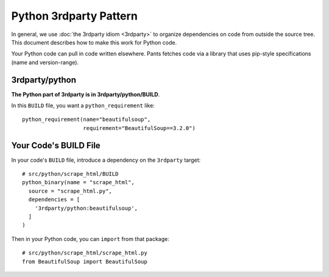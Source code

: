 #######################
Python 3rdparty Pattern
#######################

In general, we use :doc:`the 3rdparty idiom <3rdparty>` to organize
dependencies on code from outside the source tree. This document
describes how to make this work for Python code.

Your Python code can pull in code written elsewhere. Pants fetches code
via a library that uses pip-style specifications (name and version-range).

***************
3rdparty/python
***************

**The Python part of 3rdparty is in 3rdparty/python/BUILD**.

In this ``BUILD`` file, you want a ``python_requirement`` like::

    python_requirement(name="beautifulsoup",
                       requirement="BeautifulSoup==3.2.0")

.. TODO existing python sample code doesn't have a 3rdparty requirement;
   cobbled this example together from non-exemplary code

**********************
Your Code's BUILD File
**********************

In your code's ``BUILD`` file, introduce a dependency on the ``3rdparty``
target::

    # src/python/scrape_html/BUILD
    python_binary(name = "scrape_html",
      source = "scrape_html.py",
      dependencies = [
        '3rdparty/python:beautifulsoup',
      ]
    )

Then in your Python code, you can ``import`` from that package::

    # src/python/scrape_html/scrape_html.py
    from BeautifulSoup import BeautifulSoup
